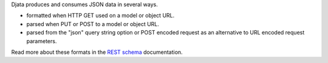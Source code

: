 
Djata produces and consumes JSON data in several ways.

- formatted when HTTP GET used on a model or object URL.
- parsed when PUT or POST to a model or object URL.
- parsed from the "json" query string option or POST encoded request as an
  alternative to URL encoded request parameters.

Read more about these formats in the `REST schema <rest.rst>`_ documentation.

